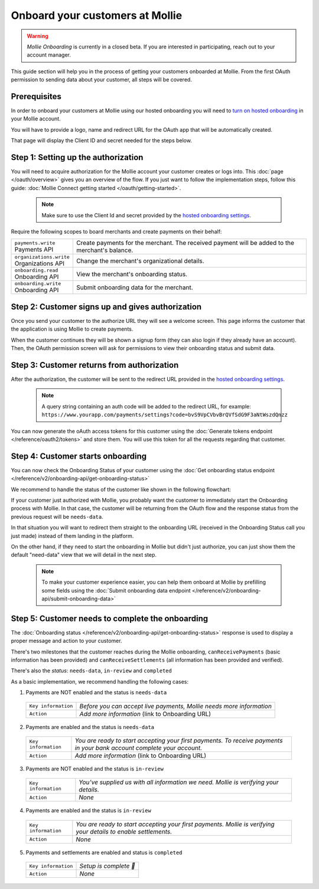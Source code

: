 Onboard your customers at Mollie
================================

.. warning:: *Mollie Onboarding* is currently in a closed beta. If you are interested in participating, reach out to
             your account manager.


This guide section will help you in the process of getting your customers onboarded at Mollie. From the first OAuth permission
to sending data about your customer, all steps will be covered.

Prerequisites
-------------
In order to onboard your customers at Mollie using our hosted onboarding you will need to `turn on hosted onboarding
<https://www.mollie.com/dashboard/settings/hosted-onboarding>`_ in your Mollie account.

You will have to provide a logo, name and redirect URL for the OAuth app that will be automatically created.

That page will display the Client ID and secret needed for the steps below.

Step 1: Setting up the authorization
---------------------------------------------------

You will need to acquire authorization for the
Mollie account your customer creates or logs into. This :doc:`page </oauth/overview>` gives you an overview of the flow. If you just want to follow the implementation steps, follow this guide: :doc:`Mollie Connect getting started </oauth/getting-started>`.

  .. note::  Make sure to use the Client Id and secret provided by the `hosted onboarding settings <https://www.mollie.com/dashboard/settings/hosted-onboarding>`_.

Require the following scopes to board merchants and create payments on their behalf:

.. list-table::
   :widths: auto

   * - | ``payments.write``
       | Payments API
     - Create payments for the merchant. The received payment will be added to the merchant's balance.

   * - | ``organizations.write``
       | Organizations API
     - Change the merchant's organizational details.

   * - | ``onboarding.read``
       | Onboarding API
     - View the merchant's onboarding status.

   * - | ``onboarding.write``
       | Onboarding API
     - Submit onboarding data for the merchant.



Step 2: Customer signs up and gives authorization
-------------------------------------------------
Once you send your customer to the authorize URL they will see a welcome screen.
This page informs the customer that the application is using Mollie to create payments.

When the customer continues they will be shown a signup form (they can also login if they already have an account). Then, the OAuth permission screen will ask for permissions to view their onboarding status and submit data.

.. image:: ../oauth/images/oauth-permission-onboarding@2x.png

Step 3: Customer returns from authorization
-------------------------------------------
After the authorization, the customer will be sent to the redirect URL provided in the `hosted onboarding settings
<https://www.mollie.com/dashboard/settings/hosted-onboarding>`_.

  .. note::  A query string containing an auth code will be added to the redirect URL, for example: ``https://www.yourapp.com/payments/settings?code=bvS9VpCVbvBrQVfSdG9F3aNtWszdQnzz``

You can now generate the oAuth access tokens for this customer using the :doc:`Generate tokens endpoint </reference/oauth2/tokens>` and store them. You will use this token for all the requests regarding that customer.

Step 4: Customer starts onboarding
-------------------------------------------

You can now check the Onboarding Status of your
customer using the :doc:`Get onboarding status endpoint </reference/v2/onboarding-api/get-onboarding-status>`

We recommend to handle the status of the customer like shown in the following flowchart:

.. image:: ./images/merchant-status.png

If your customer just authorized with Mollie, you probably want the customer to immediately start the Onboarding process with Mollie.
In that case, the customer will be returning from the OAuth flow and the response status from the previous request will be ``needs-data``.

In that situation you will want to redirect them straight to the onboarding URL (received in the Onboarding Status call you just made) instead of them landing in the platform.

On the other hand, if they need to start the onboarding in Mollie but didn't just authorize, you can just show them the default "need-data" view that we will detail in the next step.

  .. note::  To make your customer experience easier, you can help them onboard at Mollie by prefilling some fields using the :doc:`Submit onboarding data endpoint </reference/v2/onboarding-api/submit-onboarding-data>`


Step 5: Customer needs to complete the onboarding
----------------------------------------------------------------
The :doc:`Onboarding status </reference/v2/onboarding-api/get-onboarding-status>` response is used to display a proper message and action to your customer.

There's two milestones that the customer reaches during the Mollie onboarding, ``canReceivePayments`` (basic information has been provided) and ``canReceiveSettlements`` (all information has been provided and verified).

There's also the `status`: ``needs-data``, ``in-review`` and ``completed``

As a basic implementation, we recommend handling the following cases:

1) Payments are NOT enabled and the status is ``needs-data``

  .. code-block:: javascript
    :linenos:

      {
        canReceivePayments: false,
        canReceiveSettlements: false,
        status: "needs-data"
      }

  .. list-table::
    :widths: auto

    * - | ``Key information``
      - `Before you can accept live payments, Mollie needs more information`

    * - | ``Action``
      - `Add more information` (link to Onboarding URL)

2) Payments are enabled and the status is ``needs-data``

  .. code-block:: javascript
    :linenos:

      {
        canReceivePayments: true,
        canReceiveSettlements: false,
        status: "needs-data"
      }

  .. list-table::
    :widths: auto

    * - | ``Key information``
      - `You are ready to start accepting your first payments. To receive payments in your bank account complete your account.`

    * - | ``Action``
      - `Add more information` (link to Onboarding URL)

3) Payments are NOT enabled and the status is ``in-review``

  .. code-block:: javascript
    :linenos:

      {
        canReceivePayments: false,
        canReceiveSettlements: false,
        status: "in-review"
      }

  .. list-table::
    :widths: auto

    * - | ``Key information``
      - `You’ve supplied us with all information we need. Mollie is verifying your details.`

    * - | ``Action``
      - `None`

4) Payments are enabled and the status is ``in-review``

  .. code-block:: javascript
    :linenos:

      {
        canReceivePayments: true,
        canReceiveSettlements: false,
        status: "in-review"
      }


  .. list-table::
    :widths: auto

    * - | ``Key information``
      - `You are ready to start accepting your first payments. Mollie is verifying your details to enable settlements.`

    * - | ``Action``
      - `None`

5) Payments and settlements are enabled and status is ``completed``

  .. code-block:: javascript
    :linenos:

      {
        canReceivePayments: true,
        canReceiveSettlements: true,
        status: "completed"
      }

  .. list-table::
    :widths: auto

    * - | ``Key information``
      - `Setup is complete 🎉`

    * - | ``Action``
      - `None`